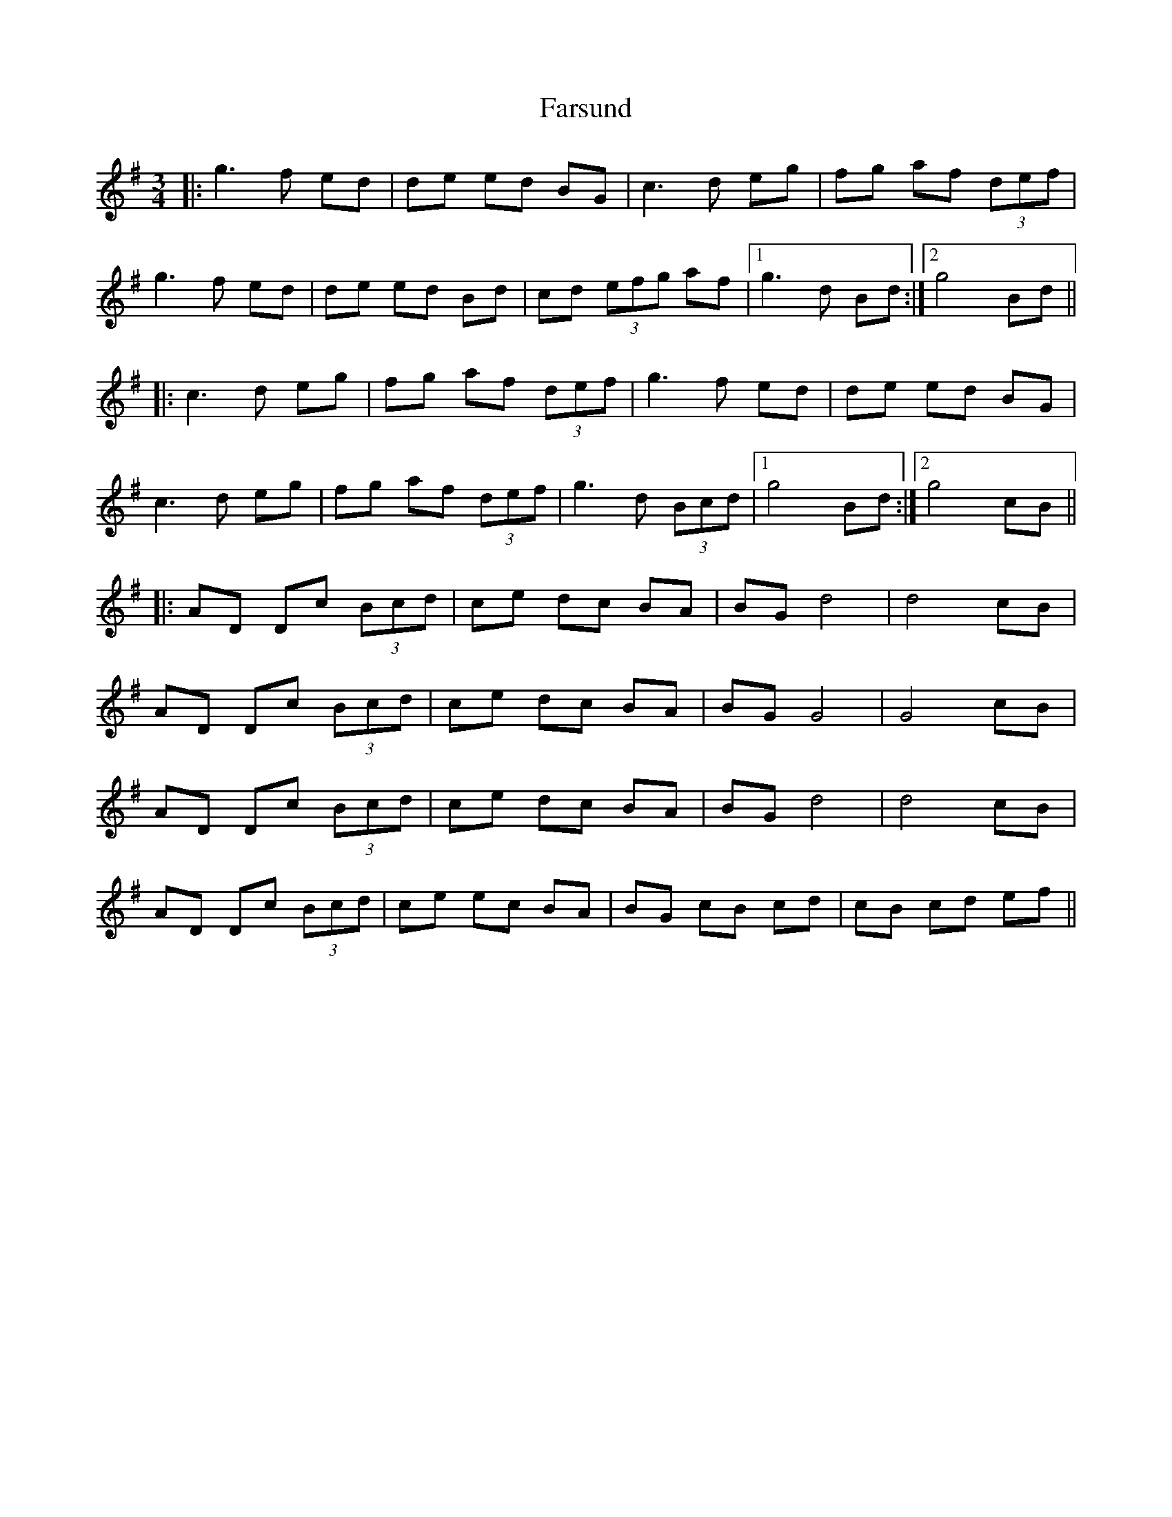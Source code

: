 X: 12663
T: Farsund
R: waltz
M: 3/4
K: Gmajor
|:g3f ed|de ed BG|c3d eg|fg af (3def|
g3f ed|de ed Bd|cd (3efg af|1 g3d Bd:|2 g4 Bd||
|:c3d eg|fg af (3def|g3f ed|de ed BG|
c3d eg|fg af (3def|g3d (3Bcd|1 g4 Bd:|2 g4 cB||
|:AD Dc (3Bcd|ce dc BA|BG d4|d4 cB|
AD Dc (3Bcd|ce dc BA|BG G4|G4 cB|
AD Dc (3Bcd|ce dc BA|BG d4|d4 cB|
AD Dc (3Bcd|ce ec BA|BG cB cd|cB cd ef||

